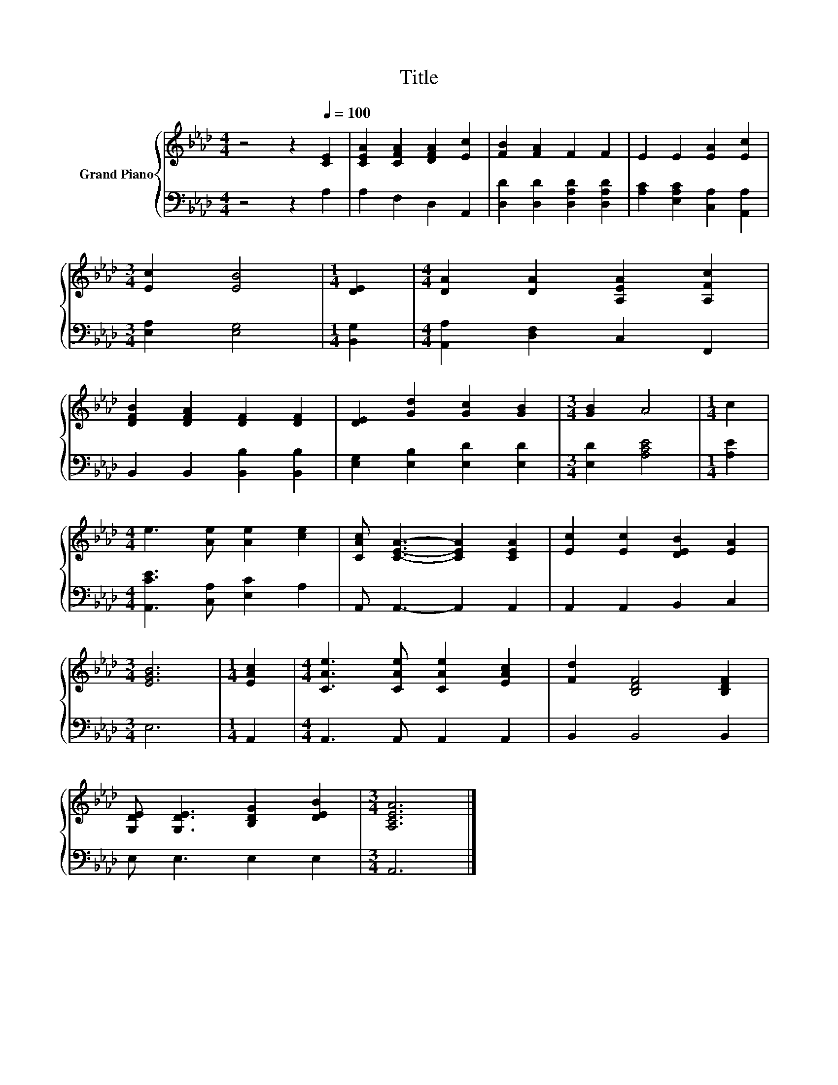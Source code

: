 X:1
T:Title
%%score { 1 | 2 }
L:1/8
M:4/4
K:Ab
V:1 treble nm="Grand Piano"
V:2 bass 
V:1
 z4 z2[Q:1/4=100] [CE]2 | [CEA]2 [CFA]2 [DFA]2 [Ec]2 | [FB]2 [FA]2 F2 F2 | E2 E2 [EA]2 [Ec]2 | %4
[M:3/4] [Ec]2 [EB]4 |[M:1/4] [DE]2 |[M:4/4] [DA]2 [DA]2 [A,EA]2 [A,Fc]2 | %7
 [DFB]2 [DFA]2 [DF]2 [DF]2 | [DE]2 [Gd]2 [Gc]2 [GB]2 |[M:3/4] [GB]2 A4 |[M:1/4] c2 | %11
[M:4/4] e3 [Ae] [Ae]2 [ce]2 | [CAc] [CEA]3- [CEA]2 [CEA]2 | [Ec]2 [Ec]2 [DEB]2 [EA]2 | %14
[M:3/4] [EGB]6 |[M:1/4] [EAc]2 |[M:4/4] [CAe]3 [CAe] [CAe]2 [EAc]2 | [Fd]2 [B,DF]4 [B,DF]2 | %18
 [G,DE] [G,DE]3 [B,DG]2 [DEB]2 |[M:3/4] [A,CEA]6 |] %20
V:2
 z4 z2 A,2 | A,2 F,2 D,2 A,,2 | [D,D]2 [D,D]2 [D,A,D]2 [D,A,D]2 | %3
 [A,C]2 [E,A,C]2 [C,A,]2 [A,,A,]2 |[M:3/4] [E,A,]2 [E,G,]4 |[M:1/4] [B,,G,]2 | %6
[M:4/4] [A,,A,]2 [D,F,]2 C,2 F,,2 | B,,2 B,,2 [B,,B,]2 [B,,B,]2 | [E,G,]2 [E,B,]2 [E,D]2 [E,D]2 | %9
[M:3/4] [E,D]2 [A,CE]4 |[M:1/4] [A,E]2 |[M:4/4] [A,,CE]3 [C,A,] [E,C]2 A,2 | A,, A,,3- A,,2 A,,2 | %13
 A,,2 A,,2 B,,2 C,2 |[M:3/4] E,6 |[M:1/4] A,,2 |[M:4/4] A,,3 A,, A,,2 A,,2 | B,,2 B,,4 B,,2 | %18
 E, E,3 E,2 E,2 |[M:3/4] A,,6 |] %20

